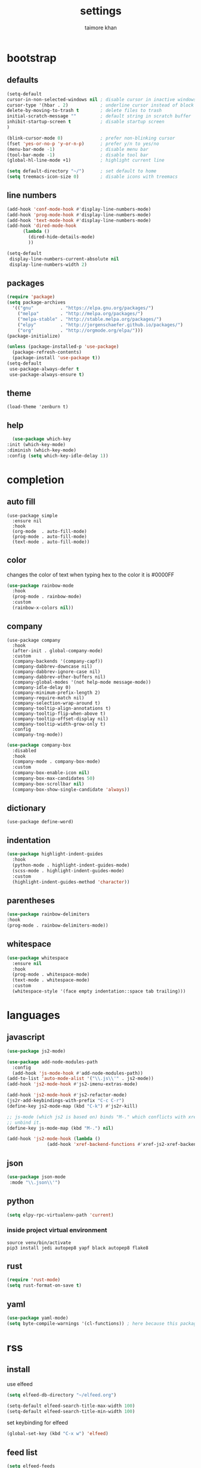 #+TITLE: settings
#+AUTHOR: taimore khan
#+PROPERTY: header-args :results silent

* bootstrap
** defaults
#+begin_src emacs-lisp
(setq-default
cursor-in-non-selected-windows nil ; disable cursor in inactive windows
cursor-type '(hbar . 2)            ; underline cursor instead of block
delete-by-moving-to-trash t        ; delete files to trash
initial-scratch-message ""         ; default string in scratch buffer
inhibit-startup-screen t           ; disable startup screen
)

(blink-cursor-mode 0)              ; prefer non-blinking cursor
(fset 'yes-or-no-p 'y-or-n-p)      ; prefer y/n to yes/no
(menu-bar-mode -1)                 ; disable menu bar
(tool-bar-mode -1)                 ; disable tool bar
(global-hl-line-mode +1)           ; highlight current line

(setq default-directory "~/")      ; set default to home
(setq treemacs-icon-size 0)        ; disable icons with treemacs
#+end_src

** line numbers
#+begin_src emacs-lisp
  (add-hook 'conf-mode-hook #'display-line-numbers-mode)
  (add-hook 'prog-mode-hook #'display-line-numbers-mode)
  (add-hook 'text-mode-hook #'display-line-numbers-mode)
  (add-hook 'dired-mode-hook
	    (lambda ()
	      (dired-hide-details-mode)
	      ))

  (setq-default
   display-line-numbers-current-absolute nil
   display-line-numbers-width 2)
#+end_src

** packages
#+BEGIN_SRC emacs-lisp
(require 'package)
(setq package-archives
  '(("gnu"          . "https://elpa.gnu.org/packages/")
    ("melpa"        . "http://melpa.org/packages/")
    ("melpa-stable" . "http://stable.melpa.org/packages/")
    ("elpy"         . "http://jorgenschaefer.github.io/packages/")
    ("org"          . "http://orgmode.org/elpa/")))
(package-initialize)
#+END_SRC

#+BEGIN_SRC emacs-lisp
(unless (package-installed-p 'use-package)
  (package-refresh-contents)
  (package-install 'use-package t))
(setq-default
 use-package-always-defer t
 use-package-always-ensure t)
#+END_SRC

** theme
#+begin_src emacs-lisp .
(load-theme 'zenburn t)
#+end_src

** help
#+begin_src emacs-lisp
      (use-package which-key
	:init (which-key-mode)
	:diminish (which-key-mode)
	:config (setq which-key-idle-delay 1))
#+end_src
* completion
** auto fill
#+begin_src emacs-lisp .
(use-package simple
  :ensure nil
  :hook
  (org-mode  . auto-fill-mode)
  (prog-mode . auto-fill-mode)
  (text-mode . auto-fill-mode))
#+end_src

** color
changes the color of text when typing hex to the color it is
#0000FF
#+begin_src emacs-lisp
(use-package rainbow-mode
  :hook
  (prog-mode . rainbow-mode)
  :custom
  (rainbow-x-colors nil))
#+end_src

#+RESULTS:
| rainbow-mode | rainbow-delimiters-mode | display-line-numbers-mode |

** company
#+BEGIN_SRC emacs-lisp .
(use-package company
  :hook
  (after-init . global-company-mode)
  :custom
  (company-backends '(company-capf))
  (company-dabbrev-downcase nil)
  (company-dabbrev-ignore-case nil)
  (company-dabbrev-other-buffers nil)
  (company-global-modes '(not help-mode message-mode))
  (company-idle-delay 0)
  (company-minimum-prefix-length 2)
  (company-require-match nil)
  (company-selection-wrap-around t)
  (company-tooltip-align-annotations t)
  (company-tooltip-flip-when-above t)
  (company-tooltip-offset-display nil)
  (company-tooltip-width-grow-only t)
  :config
  (company-tng-mode))
#+END_SRC

#+BEGIN_SRC emacs-lisp
(use-package company-box
  :disabled
  :hook
  (company-mode . company-box-mode)
  :custom
  (company-box-enable-icon nil)
  (company-box-max-candidates 50)
  (company-box-scrollbar nil)
  (company-box-show-single-candidate 'always))
#+END_SRC

** dictionary
#+begin_src emacs-lisp .
(use-package define-word)
#+end_src
** indentation
#+begin_src emacs-lisp
(use-package highlight-indent-guides
  :hook
  (python-mode . highlight-indent-guides-mode)
  (scss-mode . highlight-indent-guides-mode)
  :custom
  (highlight-indent-guides-method 'character))
#+end_src

#+RESULTS:
| highlight-indent-guides-mode |

** parentheses
#+begin_src emacs-lisp
(use-package rainbow-delimiters
:hook
(prog-mode . rainbow-delimiters-mode))
#+end_src
** whitespace
#+begin_src emacs-lisp
(use-package whitespace
  :ensure nil
  :hook
  (prog-mode . whitespace-mode)
  (text-mode . whitespace-mode)
  :custom
  (whitespace-style '(face empty indentation::space tab trailing)))
#+end_src

* languages
** javascript
#+begin_src emacs-lisp
  (use-package js2-mode)

  (use-package add-node-modules-path
    :config
    (add-hook 'js-mode-hook #'add-node-modules-path))
  (add-to-list 'auto-mode-alist '("\\.js\\'" . js2-mode))
  (add-hook 'js2-mode-hook #'js2-imenu-extras-mode)

  (add-hook 'js2-mode-hook #'js2-refactor-mode)
  (js2r-add-keybindings-with-prefix "C-c C-r")
  (define-key js2-mode-map (kbd "C-k") #'js2r-kill)

  ;; js-mode (which js2 is based on) binds "M-." which conflicts with xref, so
  ;; unbind it.
  (define-key js-mode-map (kbd "M-.") nil)

  (add-hook 'js2-mode-hook (lambda ()
			     (add-hook 'xref-backend-functions #'xref-js2-xref-backend nil t)))
#+end_src
** json
#+begin_src emacs-lisp
(use-package json-mode
 :mode "\\.json\\'")
#+end_src

** python
#+begin_src emacs-lisp
  (setq elpy-rpc-virtualenv-path 'current)

#+end_src

*** inside project virtual environment
#+begin_src shell :eval no
source venv/bin/activate
pip3 install jedi autopep8 yapf black autopep8 flake8
#+end_src

** rust
#+begin_src emacs-lisp
(require 'rust-mode)
(setq rust-format-on-save t)
#+end_src
** yaml
#+begin_src emacs-lisp
(use-package yaml-mode)
(setq byte-compile-warnings '(cl-functions)) ; here because this package throws warnings on init
#+end_src

* rss
** install
use elfeed
#+begin_src emacs-lisp
(setq elfeed-db-directory "~/elfeed.org")

(setq-default elfeed-search-title-max-width 100)
(setq-default elfeed-search-title-min-width 100)
#+end_src

set keybinding for elfeed
#+begin_src emacs-lisp
(global-set-key (kbd "C-x w") 'elfeed)
#+end_src

** feed list
#+begin_src emacs-lisp
(setq elfeed-feeds
  '(
("http://news.ycombinator.com/rss" hacker)
   ))
#+end_src
